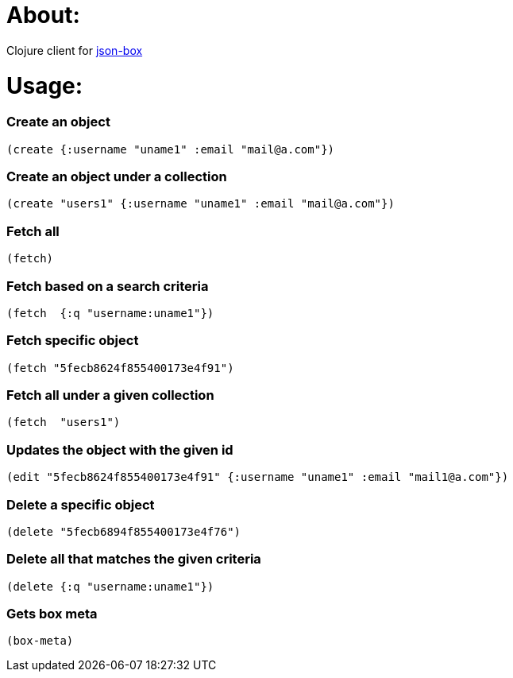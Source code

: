 # About:

Clojure client for http://jsonbox.io/[json-box]

# Usage:


### Create an object
 
```
(create {:username "uname1" :email "mail@a.com"})
```
 
### Create an object under a collection

```
(create "users1" {:username "uname1" :email "mail@a.com"})
```

### Fetch all
```
(fetch)
```

### Fetch based on a search criteria
```
(fetch  {:q "username:uname1"})
```

### Fetch specific object
```
(fetch "5fecb8624f855400173e4f91")
```

### Fetch all under a given collection
```
(fetch  "users1")
```


### Updates the object with the given id
```
(edit "5fecb8624f855400173e4f91" {:username "uname1" :email "mail1@a.com"})
```


### Delete a specific object
```
(delete "5fecb6894f855400173e4f76")
```

### Delete all that matches the given criteria
```
(delete {:q "username:uname1"})
```


### Gets box meta
```
(box-meta)
```
